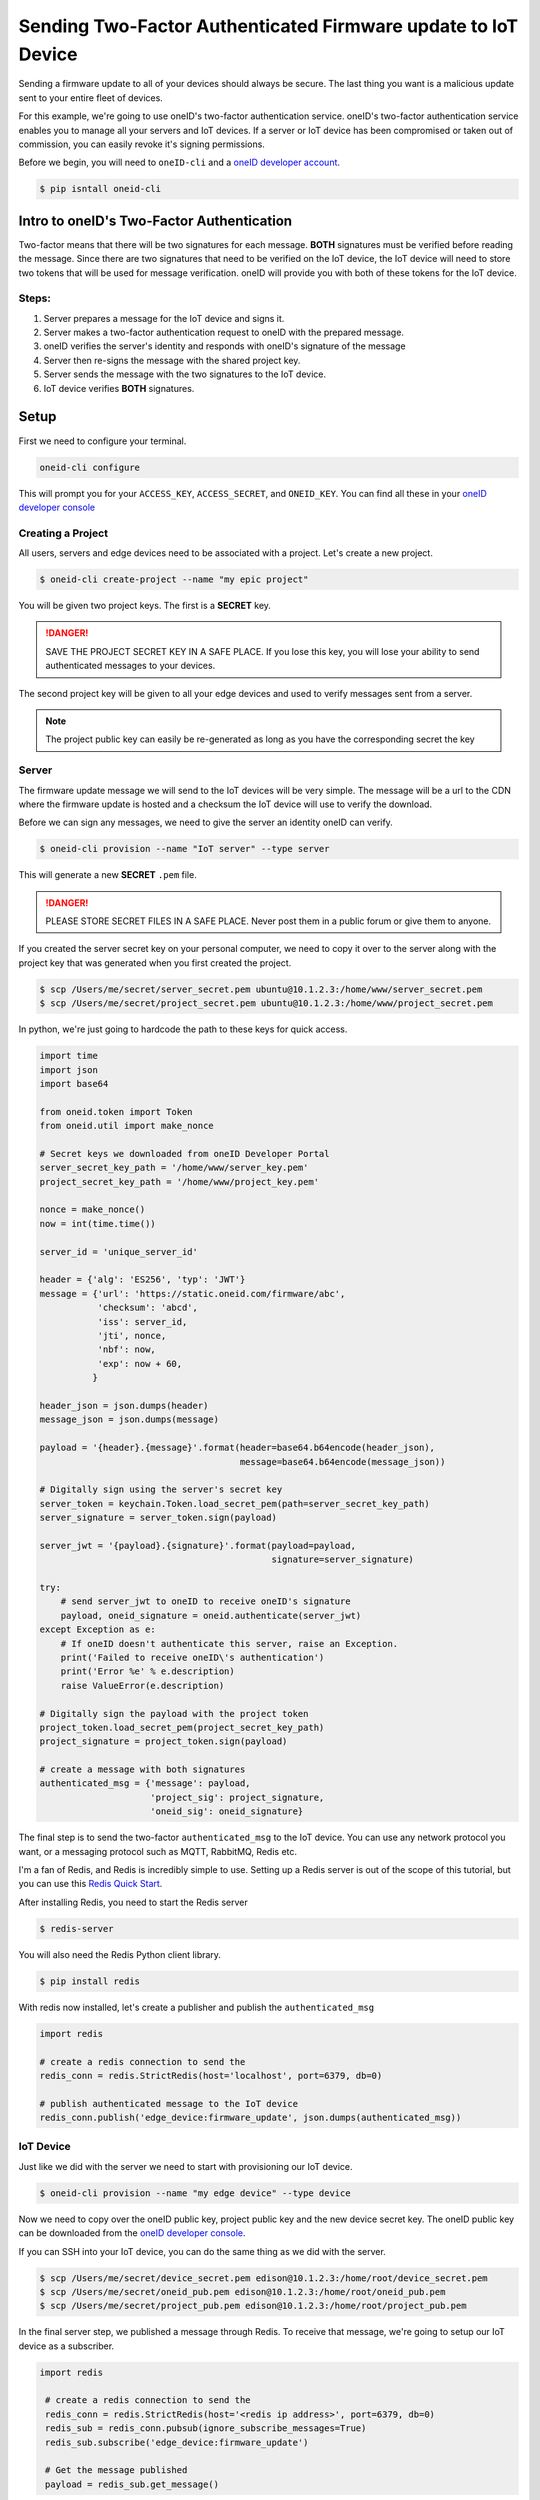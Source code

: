 Sending Two-Factor Authenticated Firmware update to IoT Device
==============================================================
Sending a firmware update to all of your devices should always be secure.
The last thing you want is a malicious update sent to your entire fleet of devices.

For this example, we're going to use oneID's two-factor authentication service.
oneID's two-factor authentication service enables you to manage all your servers
and IoT devices. If a server or IoT device has been compromised or taken out of
commission, you can easily revoke it's signing permissions.

Before we begin, you will need to ``oneID-cli`` and a `oneID developer account`_.

.. code-block:: console

   $ pip isntall oneid-cli



Intro to oneID's Two-Factor Authentication
------------------------------------------
Two-factor means that there will be two signatures for each message.
**BOTH** signatures must be verified before reading the message.
Since there are two signatures that need to be verified on the IoT device,
the IoT device will need to store two tokens that will be used for message verification.
oneID will provide you with both of these tokens for the IoT device.

Steps:
~~~~~~
#. Server prepares a message for the IoT device and signs it.
#. Server makes a two-factor authentication request to oneID with the prepared message.
#. oneID verifies the server's identity and responds with oneID's signature of the message
#. Server then re-signs the message with the shared project key.
#. Server sends the message with the two signatures to the IoT device.
#. IoT device verifies **BOTH** signatures.



Setup
-----
First we need to configure your terminal.

.. code-block:: console

   oneid-cli configure

This will prompt you for your ``ACCESS_KEY``, ``ACCESS_SECRET``, and ``ONEID_KEY``.
You can find all these in your `oneID developer console`_


Creating a Project
~~~~~~~~~~~~~~~~~~
All users, servers and edge devices need to be associated with a project.
Let's create a new project.

.. code-block:: console

   $ oneid-cli create-project --name "my epic project"

You will be given two project keys. The first is a **SECRET** key.

.. danger::
  SAVE THE PROJECT SECRET KEY IN A SAFE PLACE.
  If you lose this key, you will lose your ability to send authenticated messages
  to your devices.

The second project key will be given to all your edge devices and used
to verify messages sent from a server.

.. note::

  The project public key can easily be re-generated as long as you
  have the corresponding secret the key


Server
~~~~~~
The firmware update message we will send to the IoT devices will be very simple.
The message will be a url to the CDN where the firmware update is hosted
and a checksum the IoT device will use to verify the download.

Before we can sign any messages, we need to give the server an identity
oneID can verify.

.. code-block:: console

   $ oneid-cli provision --name "IoT server" --type server

This will generate a new **SECRET** ``.pem`` file.

.. danger::

   PLEASE STORE SECRET FILES IN A SAFE PLACE. Never post them in a public forum
   or give them to anyone.

If you created the server secret key on your personal computer, we need to copy it over to the
server along with the project key that was generated when you first created the project.

.. code-block:: console

    $ scp /Users/me/secret/server_secret.pem ubuntu@10.1.2.3:/home/www/server_secret.pem
    $ scp /Users/me/secret/project_secret.pem ubuntu@10.1.2.3:/home/www/project_secret.pem

In python, we're just going to hardcode the path to these keys for quick access.

.. code-block:: python

    import time
    import json
    import base64

    from oneid.token import Token
    from oneid.util import make_nonce

    # Secret keys we downloaded from oneID Developer Portal
    server_secret_key_path = '/home/www/server_key.pem'
    project_secret_key_path = '/home/www/project_key.pem'

    nonce = make_nonce()
    now = int(time.time())

    server_id = 'unique_server_id'

    header = {'alg': 'ES256', 'typ': 'JWT'}
    message = {'url': 'https://static.oneid.com/firmware/abc',
               'checksum': 'abcd',
               'iss': server_id,
               'jti', nonce,
               'nbf': now,
               'exp': now + 60,
              }

    header_json = json.dumps(header)
    message_json = json.dumps(message)

    payload = '{header}.{message}'.format(header=base64.b64encode(header_json),
                                          message=base64.b64encode(message_json))

    # Digitally sign using the server's secret key
    server_token = keychain.Token.load_secret_pem(path=server_secret_key_path)
    server_signature = server_token.sign(payload)

    server_jwt = '{payload}.{signature}'.format(payload=payload,
                                                signature=server_signature)

    try:
        # send server_jwt to oneID to receive oneID's signature
        payload, oneid_signature = oneid.authenticate(server_jwt)
    except Exception as e:
        # If oneID doesn't authenticate this server, raise an Exception.
        print('Failed to receive oneID\'s authentication')
        print('Error %e' % e.description)
        raise ValueError(e.description)

    # Digitally sign the payload with the project token
    project_token.load_secret_pem(project_secret_key_path)
    project_signature = project_token.sign(payload)

    # create a message with both signatures
    authenticated_msg = {'message': payload,
                         'project_sig': project_signature,
                         'oneid_sig': oneid_signature}

The final step is to send the two-factor ``authenticated_msg``
to the IoT device. You can use any network protocol you want,
or a messaging protocol such as MQTT, RabbitMQ, Redis etc.

I'm a fan of Redis, and Redis is incredibly simple to use.
Setting up a Redis server is out of the scope of this tutorial,
but you can use this `Redis Quick Start`_.

After installing Redis, you need to start the Redis server

.. code-block:: console

    $ redis-server


You will also need the Redis Python client library.

.. code-block:: console

    $ pip install redis

With redis now installed, let's create a publisher and publish the ``authenticated_msg``

.. code-block:: python

    import redis

    # create a redis connection to send the
    redis_conn = redis.StrictRedis(host='localhost', port=6379, db=0)

    # publish authenticated message to the IoT device
    redis_conn.publish('edge_device:firmware_update', json.dumps(authenticated_msg))


IoT Device
~~~~~~~~~~
Just like we did with the server we need to start with provisioning our IoT device.

.. code-block:: console

    $ oneid-cli provision --name "my edge device" --type device


Now we need to copy over the oneID public key, project public key and the
new device secret key. The oneID public key can be downloaded
from the `oneID developer console`_.

If you can SSH into your IoT device, you can do the same thing as we did with the server.

.. code-block:: console

    $ scp /Users/me/secret/device_secret.pem edison@10.1.2.3:/home/root/device_secret.pem
    $ scp /Users/me/secret/oneid_pub.pem edison@10.1.2.3:/home/root/oneid_pub.pem
    $ scp /Users/me/secret/project_pub.pem edison@10.1.2.3:/home/root/project_pub.pem

In the final server step, we published a message through Redis.
To receive that message, we're going to setup our IoT device as a subscriber.

.. code-block:: python

   import redis

    # create a redis connection to send the
    redis_conn = redis.StrictRedis(host='<redis ip address>', port=6379, db=0)
    redis_sub = redis_conn.pubsub(ignore_subscribe_messages=True)
    redis_sub.subscribe('edge_device:firmware_update')

    # Get the message published
    payload = redis_sub.get_message()


.. note::
    ``redis_sub.get_message()`` only returns a single message. If you want the device to
    listen forever for new messages, you will need to wrap ``get_message()`` in a ``while True`` block.

Now that we have the message that was sent to the IoT device, let's check the message's authenticity
by verifying the digital signatures.

.. code-block:: python

   from oneid import keychain

   # Load tokens into memory
   oneID_key_path = '/home/root/oneid_pub.pem'
   oneID_token = keychain.Token.from_public_key(path=oneID_key_path)

   project_key_path = '/home/root/project_pub.pem'
   project_token = keychain.Token.from_public_key(path=project_key_path)

   # Verify Message
   oneID_token.verify(payload.get('message'), payload.get('oneid_sig'))
   project_token.verify(payload.get('message'), payload.get('project_sig'))

If either of the tokens fail to authenticate the message, an ``InvalidSignature`` exception will be raised.


.. _oneID developer account: https://developer.oneid.com/console
.. _oneID developer console: https://developer.oneid.com/console
.. _Redis Quick Start: http://redis.io/topics/quickstart
